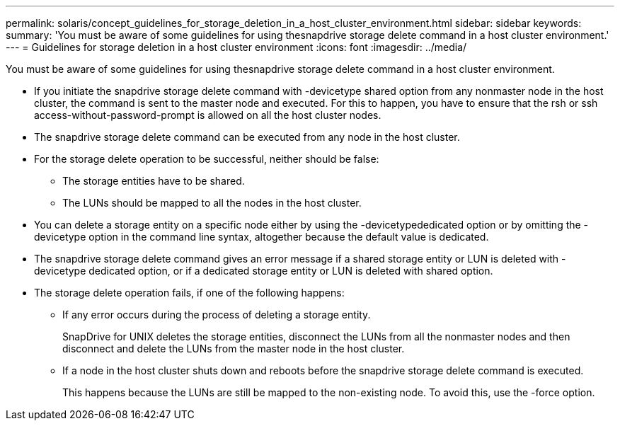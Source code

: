 ---
permalink: solaris/concept_guidelines_for_storage_deletion_in_a_host_cluster_environment.html
sidebar: sidebar
keywords: 
summary: 'You must be aware of some guidelines for using thesnapdrive storage delete command in a host cluster environment.'
---
= Guidelines for storage deletion in a host cluster environment
:icons: font
:imagesdir: ../media/

[.lead]
You must be aware of some guidelines for using thesnapdrive storage delete command in a host cluster environment.

* If you initiate the snapdrive storage delete command with -devicetype shared option from any nonmaster node in the host cluster, the command is sent to the master node and executed. For this to happen, you have to ensure that the rsh or ssh access-without-password-prompt is allowed on all the host cluster nodes.
* The snapdrive storage delete command can be executed from any node in the host cluster.
* For the storage delete operation to be successful, neither should be false:
 ** The storage entities have to be shared.
 ** The LUNs should be mapped to all the nodes in the host cluster.
* You can delete a storage entity on a specific node either by using the -devicetypededicated option or by omitting the -devicetype option in the command line syntax, altogether because the default value is dedicated.
* The snapdrive storage delete command gives an error message if a shared storage entity or LUN is deleted with -devicetype dedicated option, or if a dedicated storage entity or LUN is deleted with shared option.
* The storage delete operation fails, if one of the following happens:
 ** If any error occurs during the process of deleting a storage entity.
+
SnapDrive for UNIX deletes the storage entities, disconnect the LUNs from all the nonmaster nodes and then disconnect and delete the LUNs from the master node in the host cluster.

 ** If a node in the host cluster shuts down and reboots before the snapdrive storage delete command is executed.
+
This happens because the LUNs are still be mapped to the non-existing node. To avoid this, use the -force option.
